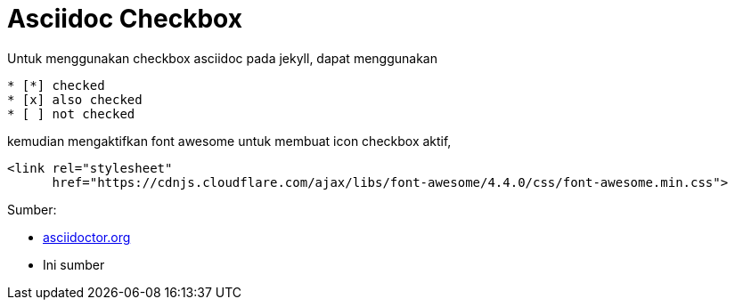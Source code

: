 = Asciidoc Checkbox
:page-category: article

Untuk menggunakan checkbox asciidoc pada jekyll, dapat menggunakan

[source, asciidoc]
* [*] checked
* [x] also checked
* [ ] not checked

kemudian mengaktifkan font awesome untuk membuat icon checkbox aktif,

[source, html]
<link rel="stylesheet"
      href="https://cdnjs.cloudflare.com/ajax/libs/font-awesome/4.4.0/css/font-awesome.min.css">

Sumber:

* link:https://docs.asciidoctor.org/asciidoc/latest/lists/checklist/[asciidoctor.org]
* Ini sumber